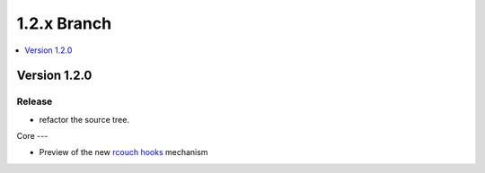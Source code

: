 .. Licensed under the Apache License, Version 2.0 (the "License"); you may not
.. use this file except in compliance with the License. You may obtain a copy of
.. the License at
..
..   http://www.apache.org/licenses/LICENSE-2.0
..
.. Unless required by applicable law or agreed to in writing, software
.. distributed under the License is distributed on an "AS IS" BASIS, WITHOUT
.. WARRANTIES OR CONDITIONS OF ANY KIND, either express or implied. See the
.. License for the specific language governing permissions and limitations under
.. the License.


.. _release/1.2.x:

============
1.2.x Branch
============

.. contents::
   :depth: 1
   :local:


.. _release/1.2.x/upgrade:


.. _release/1.2.0:

Version 1.2.0
=============

Release
-------

- refactor the source tree.

Core
---

- Preview of the new `rcouch hooks <https://github.com/rcouch/rcouch/wiki/rcouch-hooks>`_ mechanism
